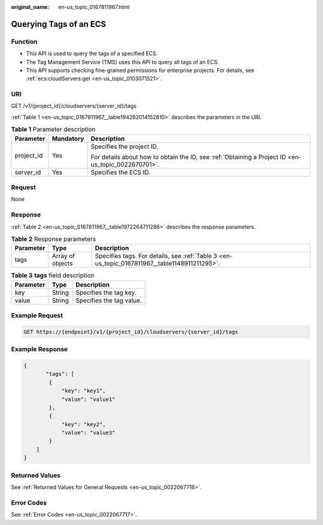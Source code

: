 :original_name: en-us_topic_0167811967.html

.. _en-us_topic_0167811967:

Querying Tags of an ECS
=======================

Function
--------

-  This API is used to query the tags of a specified ECS.
-  The Tag Management Service (TMS) uses this API to query all tags of an ECS.
-  This API supports checking fine-grained permissions for enterprise projects. For details, see :ref:`ecs:cloudServers:get <en-us_topic_0103071521>`.

URI
---

GET /v1/{project_id}/cloudservers/{server_id}/tags

:ref:`Table 1 <en-us_topic_0167811967__table194262014152810>` describes the parameters in the URI.

.. _en-us_topic_0167811967__table194262014152810:

.. table:: **Table 1** Parameter description

   +-----------------------+-----------------------+-----------------------------------------------------------------------------------------------------+
   | Parameter             | Mandatory             | Description                                                                                         |
   +=======================+=======================+=====================================================================================================+
   | project_id            | Yes                   | Specifies the project ID.                                                                           |
   |                       |                       |                                                                                                     |
   |                       |                       | For details about how to obtain the ID, see :ref:`Obtaining a Project ID <en-us_topic_0022670701>`. |
   +-----------------------+-----------------------+-----------------------------------------------------------------------------------------------------+
   | server_id             | Yes                   | Specifies the ECS ID.                                                                               |
   +-----------------------+-----------------------+-----------------------------------------------------------------------------------------------------+

Request
-------

None

Response
--------

:ref:`Table 2 <en-us_topic_0167811967__table1972264711286>` describes the response parameters.

.. _en-us_topic_0167811967__table1972264711286:

.. table:: **Table 2** Response parameters

   +-----------+------------------+-----------------------------------------------------------------------------------------------+
   | Parameter | Type             | Description                                                                                   |
   +===========+==================+===============================================================================================+
   | tags      | Array of objects | Specifies tags. For details, see :ref:`Table 3 <en-us_topic_0167811967__table1148911211295>`. |
   +-----------+------------------+-----------------------------------------------------------------------------------------------+

.. _en-us_topic_0167811967__table1148911211295:

.. table:: **Table 3** **tags** field description

   ========= ====== ========================
   Parameter Type   Description
   ========= ====== ========================
   key       String Specifies the tag key.
   value     String Specifies the tag value.
   ========= ====== ========================

Example Request
---------------

.. code-block:: text

   GET https://{endpoint}/v1/{project_id}/cloudservers/{server_id}/tags

Example Response
----------------

.. code-block::

   {
          "tags": [
           {
               "key": "key1",
               "value": "value1"
           },
           {
               "key": "key2",
               "value": "value3"
           }
       ]
   }

Returned Values
---------------

See :ref:`Returned Values for General Requests <en-us_topic_0022067716>`.

Error Codes
-----------

See :ref:`Error Codes <en-us_topic_0022067717>`.
